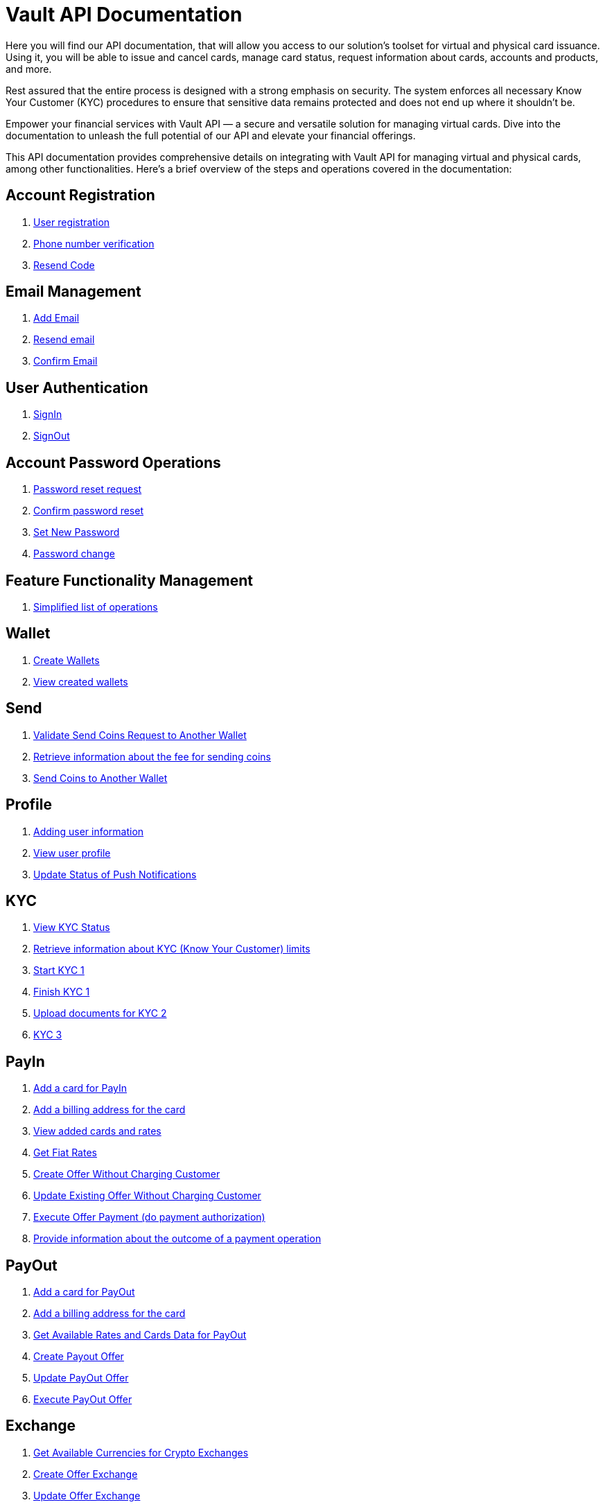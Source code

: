 = Vault API Documentation

Here you will find our API documentation, that will allow you access to our solution’s toolset for virtual and physical card issuance. Using it, you will be able to issue and cancel cards, manage card status, request information about cards, accounts and products, and more.

Rest assured that the entire process is designed with a strong emphasis on security. The system enforces all necessary Know Your Customer (KYC) procedures to ensure that sensitive data remains protected and does not end up where it shouldn't be.

Empower your financial services with Vault API — a secure and versatile solution for managing virtual cards. Dive into the documentation to unleash the full potential of our API and elevate your financial offerings.

This API documentation provides comprehensive details on integrating with Vault API for managing virtual and physical cards, among other functionalities. Here's a brief overview of the steps and operations covered in the documentation:



== Account Registration

[.dropdown]
====

1. link:https://vault-bxou.readme.io/reference/create-account[User registration]
2. link:https://vault-bxou.readme.io/reference/confirm-phone-number[Phone number verification]
3. link:https://vault-bxou.readme.io/reference/resend-code[Resend Code]

====

== Email Management

[.dropdown]
====


1. link:https://vault-bxou.readme.io/reference/add-email[Add Email]
2. link:https://vault-bxou.readme.io/reference/resend-email[Resend email]
3. link:https://vault-bxou.readme.io/reference/confirm-email[Confirm Email]

====

== User Authentication

[.dropdown]
====
1. link:https://vault-bxou.readme.io/reference/signin[SignIn]
2. link:https://vault-bxou.readme.io/reference/signout[SignOut]

====

== Account Password Operations

[.dropdown]
====

1. link:https://vault-bxou.readme.io/reference/resend-password[Password reset request]
2. link:https://vault-bxou.readme.io/reference/reset-confirm-code[Confirm password reset]
3. link:https://vault-bxou.readme.io/reference/set-new-password[Set New Password]
4. link:https://vault-bxou.readme.io/reference/change-password[Password change]

====

== Feature Functionality Management

[.dropdown]
====

1. link:https://vault-bxou.readme.io/reference/catalog-operations[Simplified list of operations]

====

== Wallet

[.dropdown]
====

1. link:https://vault-bxou.readme.io/reference/create-wallets[Create Wallets]
2. link:https://vault-bxou.readme.io/reference/get-wallets[View created wallets]

====

== Send

[.dropdown]
====

1. link:https://vault-bxou.readme.io/reference/validate-send-coins[Validate Send Coins Request to Another Wallet]
2. link:https://vault-bxou.readme.io/reference/get-fee[Retrieve information about the fee for sending coins]
3. link:https://vault-bxou.readme.io/reference/send-coins[Send Coins to Another Wallet]

====

== Profile

[.dropdown]
====


1. link:https://vault-bxou.readme.io/reference/update-customer-profile[Adding user information]
2. link:https://vault-bxou.readme.io/reference/get-customer-profile[View user profile]
3. link:https://vault-bxou.readme.io/reference/update-status-of-push-notifications[Update Status of Push Notifications]


====

== KYC

[.dropdown]
====

1. link:https://vault-bxou.readme.io/reference/status[View KYC Status]
2. link:https://vault-bxou.readme.io/reference/limits[Retrieve information about KYC (Know Your Customer) limits]
3. link:https://vault-bxou.readme.io/reference/start[Start KYC 1]
4. link:https://vault-bxou.readme.io/reference/finish[Finish KYC 1]
5. link:https://vault-bxou.readme.io/reference/kyc-2-1[Upload documents for KYC 2]
6. link:https://vault-bxou.readme.io/reference/kyc-3[KYC 3]

====

== PayIn

[.dropdown]
====

1. link:https://vault-bxou.readme.io/reference/add-card[Add a card for PayIn]
2. link:https://vault-bxou.readme.io/reference/add-card-billing-address[Add a billing address for the card]
3. link:https://vault-bxou.readme.io/reference/get-available-rates-and-cards-payin[View added cards and rates]
4. link:https://vault-bxou.readme.io/reference/get-fiat-rates[Get Fiat Rates]
5. link:https://vault-bxou.readme.io/reference/create-offer-without-charging-customer[Create Offer Without Charging Customer]
6. link:https://vault-bxou.readme.io/reference/update-existing-offer-without[Update Existing Offer Without Charging Customer]
7. link:https://vault-bxou.readme.io/reference/execute-offer-payment[Execute Offer Payment (do payment authorization)]
8. link:https://vault-bxou.readme.io/reference/pay-callback[Provide information about the outcome of a payment operation]

====

== PayOut

[.dropdown]
====


1. link:https://vault-bxou.readme.io/reference/add-card-payout[Add a card for PayOut]
2. link:https://vault-bxou.readme.io/reference/add-card-billing-address[Add a billing address for the card]
3. link:https://vault-bxou.readme.io/reference/get-available-rates-and-cards-payout[Get Available Rates and Cards Data for PayOut]
4. link:https://vault-bxou.readme.io/reference/create-payout-offer[Create Payout Offer]
5. link:https://vault-bxou.readme.io/reference/update-payout-offer[Update PayOut Offer]
6. link:https://vault-bxou.readme.io/reference/execute-payout-offer[Execute PayOut Offer]

====

== Exchange

[.dropdown]
====


1. link:https://vault-bxou.readme.io/reference/get-available-currencies-for-crypto-exchanges[Get Available Currencies for Crypto Exchanges]
2. link:https://vault-bxou.readme.io/reference/create-offer-exchange[Create Offer Exchange]
3. link:https://vault-bxou.readme.io/reference/update-offer-exchange[Update Offer Exchange]
4. link:https://vault-bxou.readme.io/reference/execute-offer-exchange[Execute Offer Exchange]

====

== History

[.dropdown]
====


1. link:https://vault-bxou.readme.io/reference/history-transactions[History Transactions]
2. link:https://api-vault.readme.io/reference/get-card-operations-history[Get Card Operations History]

====

== IBAN

[.dropdown]
====


1. link:https://api-vault.readme.io/reference/iban-request[IBAN Request]
2. link:https://api-vault.readme.io/reference/iban-list-response[IBAN List Response]
3. link:https://api-vault.readme.io/reference/create-client[Create Client]
4. link:https://api-vault.readme.io/reference/cancel-iban-request[Cancel IBAN Request]
5. link:https://api-vault.readme.io/reference/users-iban-order-address[Residential Address for IBAN Order]
6. link:https://api-vault.readme.io/reference/get-iban-recipients[Get IBAN Recipients]
7. link:https://api-vault.readme.io/reference/add-iban-recipient[Add IBAN Recipient]
8. link:https://api-vault.readme.io/reference/iban-withdrawal[IBAN Withdrawal]
9. link:https://api-vault.readme.io/reference/iban-withdrawal-data[IBAN Withdrawal Data]
10. link:https://api-vault.readme.io/reference/delete-iban-recipient[Delete IBAN recipient]


====

== Card Program 1

[.dropdown]
====


1. link:https://api-vault.readme.io/reference/card-list[Get Customer Cards for Program 1]
2. link:https://api-vault.readme.io/reference/get-prices-for-card-program-1[Get Customer for Card Program 1 Prices]
3. link:https://api-vault.readme.io/reference/create-new-card-request[Create New Card Request]
4. link:https://api-vault.readme.io/reference/cancel-card-request-cp1[Cancel Card Request]
5. link:https://api-vault.readme.io/reference/update-address-for-card-request-cp1[Update Address for Card Request]
6. link:https://api-vault.readme.io/reference/additional-personal-info-cp1[Additional Personal Info]
7. link:https://api-vault.readme.io/reference/get-additional-personal-info-cp1[Get Additional Personal Info]
8. link:https://api-vault.readme.io/reference/create-card-order-offer-cp1[Create Card Order Offer]
9. link:https://api-vault.readme.io/reference/pay-card-order-offer-cp1[Pay Card Order Offer]
10. link:https://api-vault.readme.io/reference/get-card-price-for-card-program-1[Get Card Price for Card Program 1]
11. link:https://api-vault.readme.io/reference/additional-personal-info-constants[Card Program 1 Additional Personal Info Constants]
12. link:https://api-vault.readme.io/reference/activate-virtual-card[Activate Virtual Card]
13. link:https://api-vault.readme.io/reference/get-limits-fees-and-other-data-for-card-payload[Get Limits, Fees, and Other Data for Card Payload]
14. link:https://api-vault.readme.io/reference/create-card-payload-offer[Create Card Payload Offer]
15. link:https://api-vault.readme.io/reference/update-card-payload-offer[Update Card Payload Offer]
16. link:https://api-vault.readme.io/reference/confirm-card-payload-offer[Confirm Card Payload Offer]
17. link:https://api-vault.readme.io/reference/send-customer-soft-unblock-sms-code[Send Customer Soft Unblock SMS Code]
18. link:https://api-vault.readme.io/reference/soft-blocked-card-program-1[Soft Blocked Card Program 1]
19. link:https://api-vault.readme.io/reference/send-customer-soft-block-sms-code[Send Customer Soft Block SMS Code]
20. link:https://api-vault.readme.io/reference/customer-soft-unblock-card-program-1[Customer Soft Unblock Card Program 1]
21. link:https://api-vault.readme.io/reference/request-verification-code-for-passcode[Request Verification Code for Passcode]
22. link:https://api-vault.readme.io/reference/check-verification-code-for-passcode[Check Verification Code for Passcode]
23. link:https://api-vault.readme.io/reference/set-passcode-to-card-program-1[Set Passcode to Card Program 1]
24. link:https://api-vault.readme.io/reference/get-card-number[Get Card Number]
25. link:https://api-vault.readme.io/reference/get-sms-code-to-show-card-details[Get SMS Code to Show Card Details]
26. link:https://api-vault.readme.io/reference/get-card-details[Get Card Details]


====

== Card Program 2

[.dropdown]
====


1. link:https://api-vault.readme.io/reference/get-customer-cards-for-program-2[Get Customer Cards for Program 2]
2. link:https://api-vault.readme.io/reference/get-customer-for-card-program-2[Get Customer for Card Program 2 Prices]
3. link:https://api-vault.readme.io/reference/create-new-card-request-cp2[Create New Card Request]
4. link:https://api-vault.readme.io/reference/cancel-card-request-cp2[Cancel Card Request]
5. link:https://api-vault.readme.io/reference/additional-personal-info-cp2[Additional Personal Info]
6. link:https://api-vault.readme.io/reference/create-card-order-offer[Create Card Order Offer]
7. link:https://api-vault.readme.io/reference/create-card-order-offer-cp2[Pay Card Order Offer]
8. link:https://api-vault.readme.io/reference/additional-personal-cp2[Get Additional Personal Info]
9. link:https://api-vault.readme.io/reference/update-address-for-card-request-cp2[Update Address for Card Request]
10. link:https://api-vault.readme.io/reference/additional-personal-info-constants-cp2[Card Program 2 Additional Personal Info Constants]
11. link:https://api-vault.readme.io/reference/get-card-price-for-card-program-2[Get Card Price for Card Program 2]
12. link:https://api-vault.readme.io/reference/get-limits-fees-and-other-data-for-card-payload-cp2[Get Limits, Fees, and Other Data for Card Payload]
13. link:https://api-vault.readme.io/reference/create-card-payload-offer-cp2[Create Card Payload Offer]
14. link:https://api-vault.readme.io/reference/update-card-payload-offer-cp2[Update Card Payload Offer]
15. link:https://api-vault.readme.io/reference/confirm-card-payload-offer-cp2[Confirm Card Payload Offer]

====
